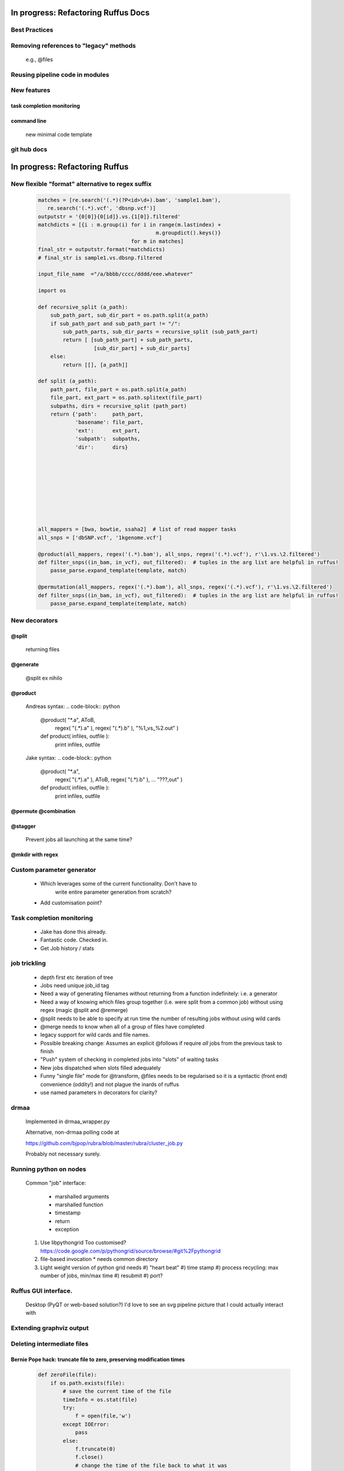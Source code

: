 ##########################################
In progress: Refactoring Ruffus Docs
##########################################

***************************************
Best Practices
***************************************

***************************************
Removing references to "legacy" methods
***************************************

    e.g., @files



***************************************
Reusing pipeline code in modules
***************************************

***************************************
New features
***************************************
==============================================================================
task completion monitoring
==============================================================================

==============================================================================
command line
==============================================================================

    new minimal code template

***************************************
git hub docs
***************************************




##########################################
In progress: Refactoring Ruffus
##########################################

******************************************************************************
New flexible "format" alternative to regex suffix
******************************************************************************

    .. code-block:: python


        matches = [re.search('(.*)(?P<id>\d+).bam', 'sample1.bam'),
           re.search('(.*).vcf', 'dbsnp.vcf')]
        outputstr = '{0[0]}{0[id]}.vs.{1[0]}.filtered'
        matchdicts = [{i : m.group(i) for i in range(m.lastindex) +
                                              m.groupdict().keys()}
                                      for m in matches]
        final_str = outputstr.format(*matchdicts)
        # final_str is sample1.vs.dbsnp.filtered

        input_file_name  ="/a/bbbb/cccc/dddd/eee.whatever"

        import os

        def recursive_split (a_path):
            sub_path_part, sub_dir_part = os.path.split(a_path)
            if sub_path_part and sub_path_part != "/":
                sub_path_parts, sub_dir_parts = recursive_split (sub_path_part)
                return [ [sub_path_part] + sub_path_parts,
                          [sub_dir_part] + sub_dir_parts]
            else:
                return [[], [a_path]]

        def split (a_path):
            path_part, file_part = os.path.split(a_path)
            file_part, ext_part = os.path.splitext(file_part)
            subpaths, dirs = recursive_split (path_part)
            return {'path':     path_part,
                    'basename': file_part,
                    'ext':      ext_part,
                    'subpath':  subpaths,
                    'dir':      dirs}









        all_mappers = [bwa, bowtie, ssaha2]  # list of read mapper tasks
        all_snps = ['dbSNP.vcf', '1kgenome.vcf']

        @product(all_mappers, regex('(.*).bam'), all_snps, regex('(.*).vcf'), r'\1.vs.\2.filtered')
        def filter_snps((in_bam, in_vcf), out_filtered):  # tuples in the arg list are helpful in ruffus!
            passe_parse.expand_template(template, match)

        @permutation(all_mappers, regex('(.*).bam'), all_snps, regex('(.*).vcf'), r'\1.vs.\2.filtered')
        def filter_snps((in_bam, in_vcf), out_filtered):  # tuples in the arg list are helpful in ruffus!
            passe_parse.expand_template(template, match)

***************************************
New decorators
***************************************
==============================================================================
@split
==============================================================================

    returning files

==============================================================================
@generate
==============================================================================

    @split ex nihilo

==============================================================================
@product
==============================================================================

    Andreas syntax:
    .. code-block:: python


        @product( "*.a", AToB,
              regex( "(.*).a" ),
              regex( "(.*).b" ),
              "%1_vs_%2.out" )
        def product( infiles, outfile ):
            print infiles, outfile


    Jake syntax:
    .. code-block:: python


        @product( "*.a",
                regex( "(.*).a" ),
                AToB,
                regex( "(.*).b" ),
                ...
                "???,out" )
        def product( infiles, outfile ):
            print infiles, outfile

==============================================================================
@permute @combination
==============================================================================

==============================================================================
@stagger
==============================================================================

    Prevent jobs all launching at the same time?

==============================================================================
@mkdir with regex
==============================================================================

***************************************
Custom parameter generator
***************************************

    * Which leverages some of the current functionality. Don't have to
        write entire parameter generation from scratch?

    * Add customisation point?

***************************************
Task completion monitoring
***************************************

    * Jake has done this already.
    * Fantastic code. Checked in.
    * Get Job history / stats

***************************************
job trickling
***************************************

    * depth first etc iteration of tree
    * Jobs need unique job_id tag
    * Need a way of generating filenames without returning from a function
      indefinitely: i.e. a generator
    * Need a way of knowing which files group together (i.e. were split
      from a common job) without using regex (magic @split and @remerge)
    * @split needs to be able to specify at run time the number of
      resulting jobs without using wild cards
    * @merge needs to know when all of a group of files have completed
    * legacy support for wild cards and file names.
    * Possible breaking change: Assumes an explicit @follows if require
      *all* jobs from the previous task to finish
    * "Push" system of checking in completed jobs into "slots" of waiting
      tasks
    * New jobs dispatched when slots filled adequately
    * Funny "single file" mode for @transform, @files needs to be
      regularised so it is a syntactic (front end) convenience (oddity!)
      and not plague the inards of ruffus
    * use named parameters in decorators for clarity?



***************************************
drmaa
***************************************

    Implemented in drmaa_wrapper.py

    Alternative, non-drmaa polling code at

    https://github.com/bjpop/rubra/blob/master/rubra/cluster_job.py

    Probably not necessary surely.


***************************************
Running python on nodes
***************************************
    Common "job" interface:

         *  marshalled arguments
         *  marshalled function
         *  timestamp
         *  return
         *  exception

    #) Use libpythongrid
       Too customised?
       https://code.google.com/p/pythongrid/source/browse/#git%2Fpythongrid
    #) file-based invocation
       * needs common directory
    #) Light weight version of python grid needs
       #) "heart beat"
       #) time stamp
       #) process recycling: max number of jobs, min/max time
       #) resubmit
       #) port?


******************************************************************************
    Ruffus GUI interface.
******************************************************************************

    Desktop (PyQT or web-based solution?)  I'd love to see an svg pipeline picture that I could actually interact with




******************************************************************************
Extending graphviz output
******************************************************************************



***************************************
Deleting intermediate files
***************************************
==============================================================================
Bernie Pope hack: truncate file to zero, preserving modification times
==============================================================================

    .. code-block:: python

        def zeroFile(file):
            if os.path.exists(file):
                # save the current time of the file
                timeInfo = os.stat(file)
                try:
                    f = open(file,'w')
                except IOError:
                    pass
                else:
                    f.truncate(0)
                    f.close()
                    # change the time of the file back to what it was
                    os.utime(file,(timeInfo.st_atime, timeInfo.st_mtime))




